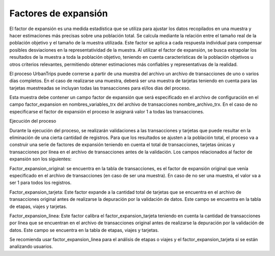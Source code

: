 Factores de expansión
==========================

El factor de expansión es una medida estadística que se utiliza para ajustar los datos recopilados en una muestra y hacer estimaciones más precisas sobre una población total. Se calcula mediante la relación entre el tamaño real de la población objetivo y el tamaño de la muestra utilizada. Este factor se aplica a cada respuesta individual para compensar posibles desviaciones en la representatividad de la muestra. Al utilizar el factor de expansión, se busca extrapolar los resultados de la muestra a toda la población objetivo, teniendo en cuenta características de la población objetivos u otros criterios relevantes, permitiendo obtener estimaciones más confiables y representativas de la realidad.

El proceso UrbanTrips puede correrse a partir de una muestra del archivo un archivo de transacciones de uno o varios días completos. En el caso de realizarse una muestra, deberá ser una muestra de tarjetas teniendo en cuenta para las tarjetas muestreadas se incluyan todas las transacciones para el/los días del proceso.

Esta muestra debe contener un campo factor de expansión que será especificado en el archivo de configuración en el campo factor_expansion en nombres_variables_trx del archivo de transacciones nombre_archivo_trx. En el caso de no especificarse el factor de expansión el proceso le asignará valor 1 a todas las transacciones.

Ejecución del proceso

Durante la ejecución del proceso, se realizarán validaciones a las transacciones y tarjetas que puede resultar en la eliminación de una cierta cantidad de registros. Para que los resultados se ajusten a la población total, el proceso va a construir una serie de factores de expansión teniendo en cuenta el total de transacciones, tarjetas únicas y transacciones por línea en el archivo de transacciones antes de la validación. Los campos relacionados al factor de expansión son los siguientes:

Factor_expansion_original: se encuentra en la tabla de transacciones, es el factor de expansión original que venía especificado en el archivo de transacciones (en caso de ser una muestra). En caso de no ser una muestra, el valor va a ser 1 para todos los registros.

Factor_expansion_tarjeta: Este factor expande a la cantidad total de tarjetas que se encuentra en el archivo de transacciones original antes de realizarse la depuración por la validación de datos. Este campo se encuentra en la tabla de etapas, viajes y tarjetas.

Factor_expansion_linea: Este factor calibra el factor_expansion_tarjeta teniendo en cuenta la cantidad de transacciones por línea que se encuentran en el archivo de transacciones original antes de realizarse la depuración por la validación de datos. Este campo se encuentra en la tabla de etapas, viajes y tarjetas.

Se recomienda usar factor_expansion_linea para el análisis de etapas o viajes y el factor_expansion_tarjeta si se están analizando usuarios.
